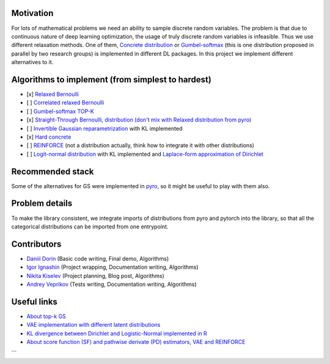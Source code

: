 Motivation
==========

For lots of mathematical problems we need an ability to sample discrete random variables. 
The problem is that due to continuous nature of deep learning optimization, the usage of truly discrete random variables is infeasible. 
Thus we use different relaxation methods. 
One of them, `Concrete distribution <https://arxiv.org/abs/1611.00712>`_ or `Gumbel-softmax <https://arxiv.org/abs/1611.01144>`_ (this is one distribution proposed in parallel by two research groups) is implemented in different DL packages. 
In this project we implement different alternatives to it.

Algorithms to implement (from simplest to hardest)
==================================================

- [x] `Relaxed Bernoulli <http://proceedings.mlr.press/v119/yamada20a/yamada20a.pdf>`_
- [ ] `Correlated relaxed Bernoulli <https://openreview.net/pdf?id=oDFvtxzPOx>`_
- [ ] `Gumbel-softmax TOP-K <https://arxiv.org/pdf/1903.06059>`_
- [x] `Straight-Through Bernoulli, distribution (don't mix with Relaxed distribution from pyro) <https://citeseerx.ist.psu.edu/document?repid=rep1&type=pdf&doi=62c76ca0b2790c34e85ba1cce09d47be317c7235>`_
- [ ] `Invertible Gaussian reparametrization <https://arxiv.org/abs/1912.09588>`_ with KL implemented
- [x] `Hard concrete <https://arxiv.org/pdf/1712.01312>`_
- [ ] `REINFORCE <http://www.cs.toronto.edu/~tingwuwang/REINFORCE.pdf>`_ (not a distribution actually, think how to integrate it with other distributions)
- [ ] `Logit-normal distribution <https://en.wikipedia.org/wiki/Logit-normal_distribution>`_ with KL implemented and `Laplace-form approximation of Dirichlet <https://stats.stackexchange.com/questions/535560/approximating-the-logit-normal-by-dirichlet>`_

Recommended stack
=================

Some of the alternatives for GS were implemented in `pyro <https://docs.pyro.ai/en/dev/distributions.html>`_, so it might be useful to play with them also.

Problem details
===============

To make the library consistent, we integrate imports of distributions from pyro and pytorch into the library, so that all the categorical distributions can be imported from one entrypoint.

Contributors
============

- `Daniil Dorin <https://github.com/DorinDaniil>`_ (Basic code writing, Final demo, Algorithms)
- `Igor Ignashin <https://github.com/ThunderstormXX>`_ (Project wrapping, Documentation writing, Algorithms)
- `Nikita Kiselev <https://github.com/kisnikser>`_ (Project planning, Blog post, Algorithms)
- `Andrey Veprikov <https://github.com/Vepricov>`_ (Tests writing, Documentation writing, Algorithms)

Useful links
============

- `About top-k GS <https://uvadlc-notebooks.readthedocs.io/en/latest/tutorial_notebooks/DL2/sampling/subsets.html>`_
- `VAE implementation with different latent distributions <https://github.com/kampta/pytorch-distributions>`_
- `KL divergence between Dirichlet and Logistic-Normal implemented in R <https://rdrr.io/cran/Compositional/src/R/kl.diri.normal.R>`_
- `About score function (SF) and pathwise derivate (PD) estimators, VAE and REINFORCE <https://arxiv.org/abs/1506.05254>`_
```